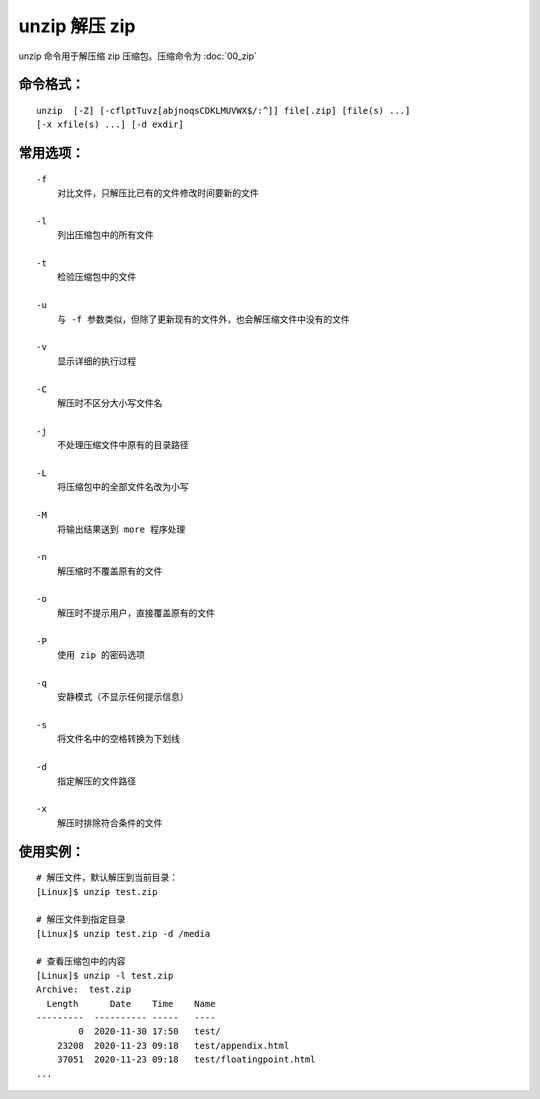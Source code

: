 .. _cmd_unzip:

unzip 解压 zip
####################################

unzip 命令用于解压缩 zip 压缩包。压缩命令为  :doc:`00_zip`


命令格式：
************************************

.. highlight:: none

::

    unzip  [-Z] [-cflptTuvz[abjnoqsCDKLMUVWX$/:^]] file[.zip] [file(s) ...]
    [-x xfile(s) ...] [-d exdir]


常用选项：
************************************

::

    -f
        对比文件，只解压比已有的文件修改时间要新的文件

    -l
        列出压缩包中的所有文件

    -t
        检验压缩包中的文件

    -u
        与 -f 参数类似，但除了更新现有的文件外，也会解压缩文件中没有的文件

    -v
        显示详细的执行过程

    -C
        解压时不区分大小写文件名

    -j
        不处理压缩文件中原有的目录路径

    -L
        将压缩包中的全部文件名改为小写

    -M
        将输出结果送到 more 程序处理

    -n
        解压缩时不覆盖原有的文件

    -o
        解压时不提示用户，直接覆盖原有的文件

    -P
        使用 zip 的密码选项

    -q
        安静模式（不显示任何提示信息）

    -s
        将文件名中的空格转换为下划线

    -d
        指定解压的文件路径

    -x
        解压时排除符合条件的文件


使用实例：
************************************

::

    # 解压文件，默认解压到当前目录：
    [Linux]$ unzip test.zip

    # 解压文件到指定目录
    [Linux]$ unzip test.zip -d /media

    # 查看压缩包中的内容
    [Linux]$ unzip -l test.zip
    Archive:  test.zip
      Length      Date    Time    Name
    ---------  ---------- -----   ----
            0  2020-11-30 17:50   test/
        23208  2020-11-23 09:18   test/appendix.html
        37051  2020-11-23 09:18   test/floatingpoint.html
    ...
